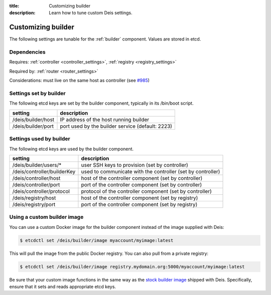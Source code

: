 :title: Customizing builder
:description: Learn how to tune custom Deis settings.

.. _builder_settings:

Customizing builder
=========================
The following settings are tunable for the :ref:`builder` component. Values are stored in etcd.

Dependencies
------------
Requires: :ref:`controller <controller_settings>`, :ref:`registry <registry_settings>`

Required by: :ref:`router <router_settings>`

Considerations: must live on the same host as controller (see `#985`_)

Settings set by builder
-----------------------
The following etcd keys are set by the builder component, typically in its /bin/boot script.

==================              ================================================
setting                         description
==================              ================================================
/deis/builder/host              IP address of the host running builder
/deis/builder/port              port used by the builder service (default: 2223)
==================              ================================================

Settings used by builder
---------------------------
The following etcd keys are used by the builder component.

====================================      ===========================================================
setting                                   description
====================================      ===========================================================
/deis/builder/users/*                     user SSH keys to provision (set by controller)
/deis/controller/builderKey               used to communicate with the controller (set by controller)
/deis/controller/host                     host of the controller component (set by controller)
/deis/controller/port                     port of the controller component (set by controller)
/deis/controller/protocol                 protocol of the controller component (set by controller)
/deis/registry/host                       host of the controller component (set by registry)
/deis/registry/port                       port of the controller component (set by registry)
====================================      ===========================================================

Using a custom builder image
----------------------------
You can use a custom Docker image for the builder component instead of the image
supplied with Deis:

.. code-block:: console

    $ etcdctl set /deis/builder/image myaccount/myimage:latest

This will pull the image from the public Docker registry. You can also pull from a private
registry:

.. code-block:: console

    $ etcdctl set /deis/builder/image registry.mydomain.org:5000/myaccount/myimage:latest

Be sure that your custom image functions in the same way as the `stock builder image`_ shipped with
Deis. Specifically, ensure that it sets and reads appropriate etcd keys.

.. _`stock builder image`: https://github.com/deis/deis/tree/master/builder
.. _`#985`: https://github.com/deis/deis/issues/985
